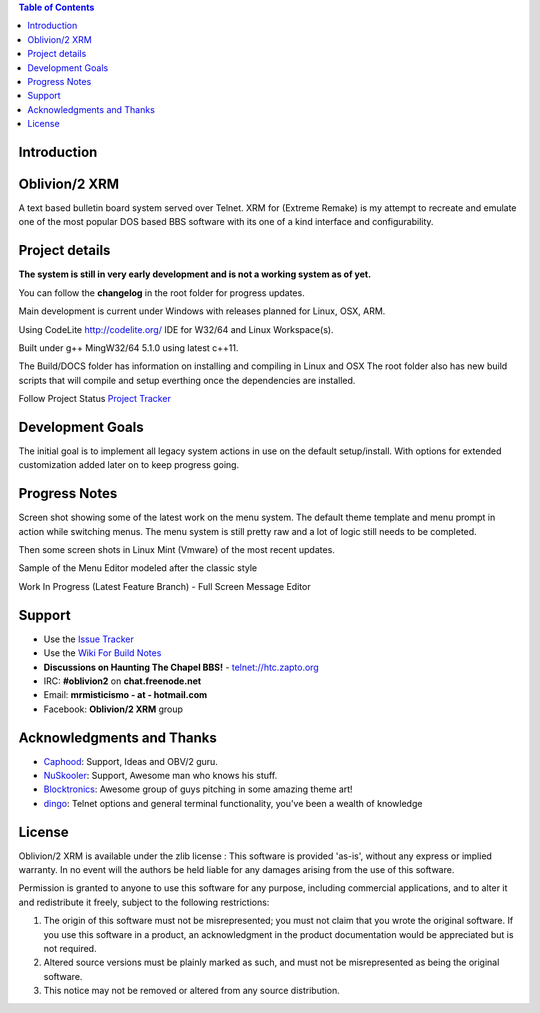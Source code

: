
.. image:: http://htc.zapto.org:1024/jenkins/job/Oblivion2-XRM%20-%20Pipeline/job/master/badge/icon
   :target: https://htc.zapto.org/jenkins/job/Oblivion2-XRM%20-%20Pipeline/job/master/



.. contents:: Table of Contents
   :depth: 3

Introduction
============

.. image:: http://i.imgur.com/AWyEuN3.jpg
   :alt: Screenshot

Oblivion/2 XRM
===============

A text based bulletin board system served over Telnet.
XRM for (Extreme Remake) is my attempt to recreate and emulate one of the most popular DOS based BBS software with its one of a kind interface and configurability.


Project details
===============

**The system is still in very early development and is not a working system as of yet.**

You can follow the **changelog** in the root folder for progress updates.

Main development is current under Windows with releases planned for Linux, OSX, ARM.

Using CodeLite http://codelite.org/ IDE for W32/64 and Linux Workspace(s).

Built under g++ MingW32/64 5.1.0 using latest c++11.

The Build/DOCS folder has information on installing and compiling in Linux and OSX
The root folder also has new build scripts that will compile and setup everthing once the dependencies are installed.


Follow Project Status `Project Tracker <https://github.com/M-griffin/Oblivion2-XRM/projects/1>`_


Development Goals
=================
The initial goal is to implement all legacy system actions in use on the default setup/install.
With options for extended customization added later on to keep progress going.


Progress Notes
===============
Screen shot showing some of the latest work on the menu system.
The default theme template and menu prompt in action while switching menus.
The menu system is still pretty raw and a lot of logic still needs to be completed.

.. image:: http://i.imgur.com/GxcX1gl.png
   :alt: Screenshot


Then some screen shots in Linux Mint (Vmware) of the most recent updates.

.. image:: http://i.imgur.com/MNF58pV.png
   :alt: Screenshot
   

Sample of the Menu Editor modeled after the classic style

.. image:: https://i.imgur.com/5U1nXHD.png
   :alt: Screenshot

   
Work In Progress (Latest Feature Branch) - Full Screen Message Editor

.. image:: https://i.imgur.com/QEmSMEn.png
   :alt: Screenshot

Support
=======
* Use the `Issue Tracker <https://github.com/M-Griffin/Oblivion2-XRM/issues>`_
* Use the `Wiki For Build Notes <https://github.com/M-Griffin/Oblivion2-XRM/wiki>`_
* **Discussions on Haunting The Chapel BBS!**  - telnet://htc.zapto.org
* IRC: **#oblivion2** on **chat.freenode.net**
* Email: **mrmisticismo - at - hotmail.com**
* Facebook: **Oblivion/2 XRM** group


Acknowledgments and Thanks
==========================
- `Caphood <http://www.reddit.com/user/Caphood>`_: Support, Ideas and OBV/2 guru.
- `NuSkooler <https://github.com/NuSkooler>`_: Support, Awesome man who knows his stuff.
- `Blocktronics <http://blocktronics.org/>`_: Awesome group of guys pitching in some amazing theme art!
- `dingo <https://github.com/jquast>`_: Telnet options and general terminal functionality, you've been a wealth of knowledge


License
=======

Oblivion/2 XRM is available under the zlib license :
This software is provided 'as-is', without any express or implied
warranty.  In no event will the authors be held liable for any damages
arising from the use of this software.

Permission is granted to anyone to use this software for any purpose,
including commercial applications, and to alter it and redistribute it
freely, subject to the following restrictions:

1. The origin of this software must not be misrepresented; you must not
   claim that you wrote the original software. If you use this software
   in a product, an acknowledgment in the product documentation would be
   appreciated but is not required.
2. Altered source versions must be plainly marked as such, and must not be
   misrepresented as being the original software.
3. This notice may not be removed or altered from any source distribution.
